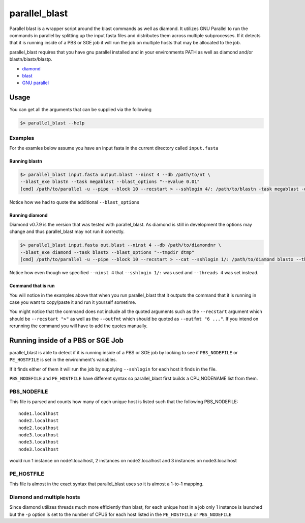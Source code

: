 ==============
parallel_blast
==============

Parallel blast is a wrapper script around the blast commands as well as diamond.
It utilizes GNU Parallel to run the commands in parallel by splitting up the input
fasta files and distributes them across multiple subprocesses. If it detects that
it is running inside of a PBS or SGE job it will run the job on multiple hosts
that may be allocated to the job.

parallel_blast requires that you have gnu parallel installed and in your environments
PATH as well as diamond and/or blastn/blastx/blastp.

* `diamond`_
* `blast`_
* `GNU parallel`_

Usage
=====

You can get all the arguments that can be supplied via the following

.. code-block:: bash

    $> parallel_blast --help

Examples
--------

For the examles below assume you have an input fasta in the current directory
called ``input.fasta``

Running blastn
++++++++++++++

.. code-block:: bash

    $> parallel_blast input.fasta output.blast --ninst 4 --db /path/to/nt \
    --blast_exe blastn --task megablast --blast_options "--evalue 0.01"
    [cmd] /path/to/parallel -u --pipe --block 10 --recstart > --sshlogin 4/: /path/to/blastn -task megablast -db /path/to/nt -max_target_seqs 10 -outfmt "6 qseqid sseqid pident length mismatch gapopen qstart qend sstart send evalue bitscore" -query -

Notice how we had to quote the additional ``--blast_options``

Running diamond
+++++++++++++++

Diamond v0.7.9 is the version that was tested with parallel_blast. As diamond is
still in development the options may change and thus parallel_blast may not run
it correctly.

.. code-block:: bash

    $> parallel_blast input.fasta out.blast --ninst 4 --db /path/to/diamondnr \
    --blast_exe diamond --task blastx --blast_options "--tmpdir dtmp"
    [cmd] /path/to/parallel -u --pipe --block 10 --recstart > --cat --sshlogin 1/: /path/to/diamond blastx --threads 4 --db /path/to/diamondnr --query {} --compress 0 -a out.blast

Notice how even though we specified ``--ninst 4`` that ``--sshlogin 1/:`` was used
and ``--threads 4`` was set instead.

Command that is run
+++++++++++++++++++

You will notice in the examples above that when you run parallel_blast that it
outputs the command that it is running in case you want to copy/paste it and run
it yourself sometime.

You might notice that the command does not include all the quoted arguments such 
as the ``--recstart`` argument which should be ``--recstart ">"`` as well as 
the ``--outfmt`` which should be quoted as ``--outfmt "6 ..."``. If you intend on 
rerunning the command you will have to add the quotes manually.

Running inside of a PBS or SGE Job
==================================

parallel_blast is able to detect if it is running inside of a PBS or SGE job by
looking to see if ``PBS_NODEFILE`` or ``PE_HOSTFILE`` is set in the environment's
variables.

If it finds either of them it will run the job by supplying ``--sshlogin`` for each
host it finds in the file.

``PBS_NODEFILE`` and ``PE_HOSTFILE`` have different syntax so parallel_blast first
builds a CPU,NODENAME list from them.

PBS_NODEFILE
------------

This file is parsed and counts how many of each unique host is listed such that
the following PBS_NODEFILE::

    node1.localhost
    node2.localhost
    node2.localhost
    node3.localhost
    node3.localhost
    node3.localhost

would run 1 instance on node1.localhost, 2 instances on node2.localhost and 3
instances on node3.localhost

PE_HOSTFILE
-----------

This file is almost in the exact syntax that parallel_blast uses so it is almost
a 1-to-1 mapping.

Diamond and multiple hosts
--------------------------

Since diamond utilizes threads much more efficiently than blast, for each unique
host in a job only 1 instance is launched but the ``-p`` option is set to the number
of CPUS for each host listed in the ``PE_HOSTFILE`` or ``PBS_NODEFILE``

.. _diamond: https://github.com/bbuchfink/diamond
.. _blast: ftp://ftp.ncbi.nlm.nih.gov/blast/executables/blast+/LATEST
.. _GNU parallel: http://ftp.gnu.org/gnu/parallel/parallel-latest.tar.bz2
